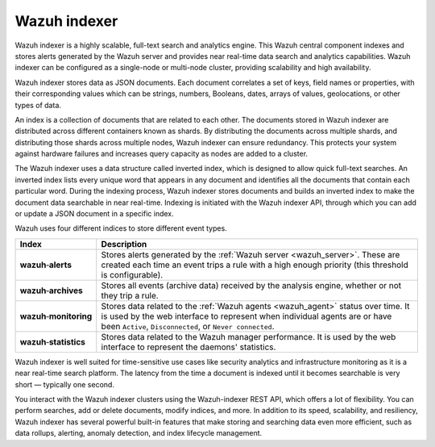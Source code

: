 .. Copyright (C) 2021 Wazuh, Inc.

Wazuh indexer
=============

Wazuh indexer is a highly scalable, full-text search and analytics engine. This Wazuh central component indexes and stores alerts generated by the Wazuh server and provides near real-time data search and analytics capabilities. Wazuh indexer can be configured as a single-node or multi-node cluster, providing scalability and high availability. 

Wazuh indexer stores data as JSON documents. Each document correlates a set of keys, field names or properties, with their corresponding values which can be strings, numbers, Booleans, dates, arrays of values, geolocations, or other types of data.

An index is a collection of documents that are related to each other. The documents stored in Wazuh indexer are distributed across different containers known as shards. By distributing the documents across multiple shards, and distributing those shards across multiple nodes, Wazuh indexer can ensure redundancy. This protects your system against hardware failures and increases query capacity as nodes are added to a cluster. 

.. thumbnail:: ../../images/getting_started/elasticsearch.png
    :alt: Wazuh indexer cluster
    :align: center


The Wazuh indexer uses a data structure called inverted index, which is designed to allow quick full-text searches. An inverted index lists every unique word that appears in any document and identifies all the documents that contain each particular word. During the indexing process, Wazuh indexer stores documents and builds an inverted index to make the document data searchable in near real-time. Indexing is initiated with the Wazuh indexer API, through which you can add or update a JSON document in a specific index.

Wazuh uses four different indices to store different event types.

.. |--| unicode:: U+02011 .. non-breaking dash
   :trim:

+---------------------------------+--------------------------------------------------------------------------------------------------------------------------------------------------------------------------------------------------------------------------------+ 
| Index                           | Description                                                                                                                                                                                                                    |
+=================================+================================================================================================================================================================================================================================+
| **wazuh** |--| **alerts**       | Stores alerts generated by the :ref:`Wazuh server <wazuh_server>`. These are created each time an event trips a rule with a high enough priority (this threshold is configurable).                                             |
+---------------------------------+--------------------------------------------------------------------------------------------------------------------------------------------------------------------------------------------------------------------------------+ 
| **wazuh** |--| **archives**     | Stores all events (archive data) received by the analysis engine, whether or not they trip a rule.                                                                                                                             |
+---------------------------------+--------------------------------------------------------------------------------------------------------------------------------------------------------------------------------------------------------------------------------+ 
| **wazuh** |--| **monitoring**   | Stores data related to the :ref:`Wazuh agents <wazuh_agent>` status over time. It is used by the web interface to represent when individual agents are or have been ``Active``, ``Disconnected``, or ``Never connected``.      |
+---------------------------------+--------------------------------------------------------------------------------------------------------------------------------------------------------------------------------------------------------------------------------+ 
| **wazuh** |--| **statistics**   | Stores data related to the Wazuh manager performance. It is used by the web interface to represent the daemons' statistics.                                                                                                    |
+---------------------------------+--------------------------------------------------------------------------------------------------------------------------------------------------------------------------------------------------------------------------------+ 


Wazuh indexer is well suited for time-sensitive use cases like security analytics and infrastructure monitoring as it is a near real-time search platform. The latency from the time a document is indexed until it becomes searchable is very short — typically one second.

You interact with the Wazuh indexer clusters using the Wazuh-indexer REST API, which offers a lot of flexibility. You can perform searches, add or delete documents, modify indices, and more. In addition to its speed, scalability, and resiliency, Wazuh indexer has several powerful built-in features that make storing and searching data even more efficient, such as data rollups, alerting, anomaly detection, and index lifecycle management.
